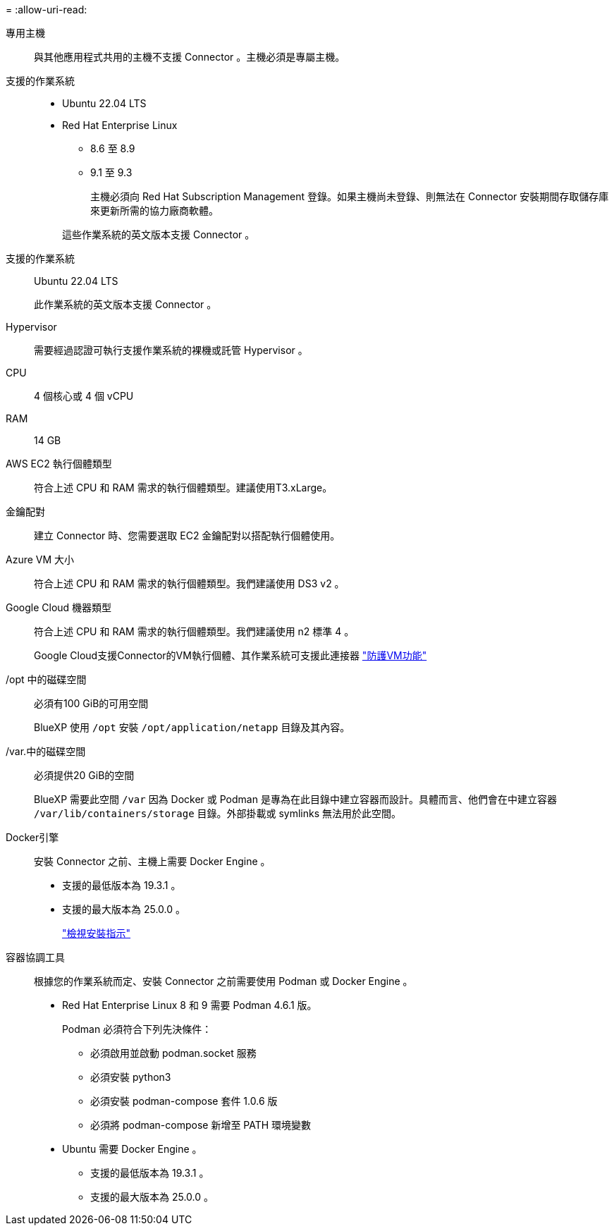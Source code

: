 = 
:allow-uri-read: 


專用主機:: 與其他應用程式共用的主機不支援 Connector 。主機必須是專屬主機。


支援的作業系統::
+
--
* Ubuntu 22.04 LTS
* Red Hat Enterprise Linux
+
** 8.6 至 8.9
** 9.1 至 9.3
+
主機必須向 Red Hat Subscription Management 登錄。如果主機尚未登錄、則無法在 Connector 安裝期間存取儲存庫來更新所需的協力廠商軟體。

+
這些作業系統的英文版本支援 Connector 。





--


支援的作業系統:: Ubuntu 22.04 LTS
+
--
此作業系統的英文版本支援 Connector 。

--


Hypervisor:: 需要經過認證可執行支援作業系統的裸機或託管 Hypervisor 。


CPU:: 4 個核心或 4 個 vCPU
RAM:: 14 GB


AWS EC2 執行個體類型:: 符合上述 CPU 和 RAM 需求的執行個體類型。建議使用T3.xLarge。


金鑰配對:: 建立 Connector 時、您需要選取 EC2 金鑰配對以搭配執行個體使用。


Azure VM 大小:: 符合上述 CPU 和 RAM 需求的執行個體類型。我們建議使用 DS3 v2 。


Google Cloud 機器類型:: 符合上述 CPU 和 RAM 需求的執行個體類型。我們建議使用 n2 標準 4 。
+
--
Google Cloud支援Connector的VM執行個體、其作業系統可支援此連接器 https://cloud.google.com/compute/shielded-vm/docs/shielded-vm["防護VM功能"^]

--


/opt 中的磁碟空間:: 必須有100 GiB的可用空間
+
--
BlueXP 使用 `/opt` 安裝 `/opt/application/netapp` 目錄及其內容。

--
/var.中的磁碟空間:: 必須提供20 GiB的空間
+
--
BlueXP 需要此空間 `/var` 因為 Docker 或 Podman 是專為在此目錄中建立容器而設計。具體而言、他們會在中建立容器 `/var/lib/containers/storage` 目錄。外部掛載或 symlinks 無法用於此空間。

--


Docker引擎:: 安裝 Connector 之前、主機上需要 Docker Engine 。
+
--
* 支援的最低版本為 19.3.1 。
* 支援的最大版本為 25.0.0 。
+
https://docs.docker.com/engine/install/["檢視安裝指示"^]



--


容器協調工具:: 根據您的作業系統而定、安裝 Connector 之前需要使用 Podman 或 Docker Engine 。
+
--
* Red Hat Enterprise Linux 8 和 9 需要 Podman 4.6.1 版。
+
Podman 必須符合下列先決條件：

+
** 必須啟用並啟動 podman.socket 服務
** 必須安裝 python3
** 必須安裝 podman-compose 套件 1.0.6 版
** 必須將 podman-compose 新增至 PATH 環境變數


* Ubuntu 需要 Docker Engine 。
+
** 支援的最低版本為 19.3.1 。
** 支援的最大版本為 25.0.0 。




--

